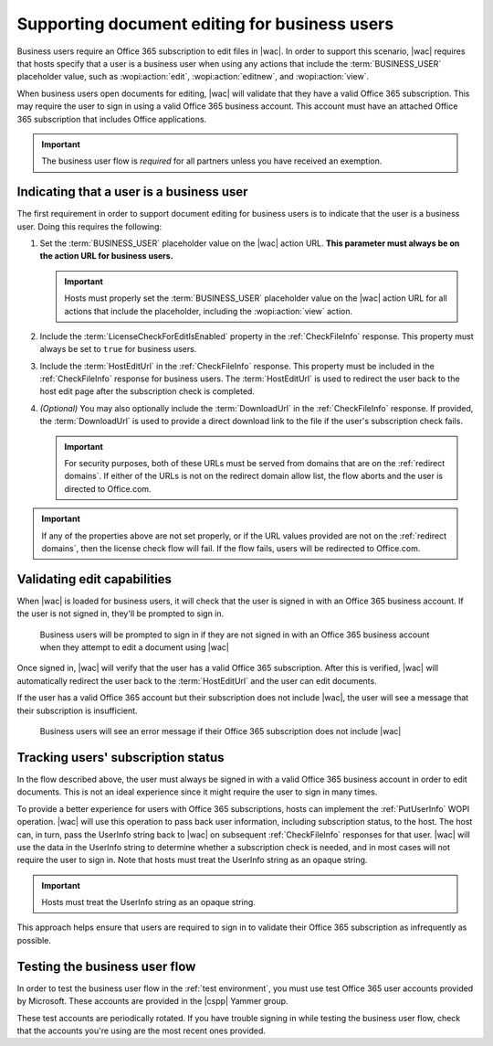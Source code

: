 
.. meta::
    :robots: noindex

..  _Business editing:

Supporting document editing for business users
==============================================

Business users require an Office 365 subscription to edit files in |wac|. In order to support this scenario,
|wac| requires that hosts specify that a user is a business user when using any actions that include the
:term:`BUSINESS_USER` placeholder value, such as :wopi:action:`edit`, :wopi:action:`editnew`, and
:wopi:action:`view`.

When business users open documents for editing, |wac| will validate that they have a valid Office 365
subscription. This may require the user to sign in using a valid Office 365 business account. This account must have
an attached Office 365 subscription that includes Office applications.

..  important:: The business user flow is *required* for all partners unless you have received an exemption.


Indicating that a user is a business user
-----------------------------------------

The first requirement in order to support document editing for business users is to indicate that the user is a
business user. Doing this requires the following:

#.  Set the :term:`BUSINESS_USER` placeholder value on the |wac| action URL. **This parameter must always be on
    the action URL for business users.**

    ..  important::

        Hosts must properly set the :term:`BUSINESS_USER` placeholder value on the |wac| action URL for all
        actions that include the placeholder, including the :wopi:action:`view` action.

#.  Include the :term:`LicenseCheckForEditIsEnabled` property in the :ref:`CheckFileInfo` response. This property
    must always be set to ``true`` for business users.
#.  Include the :term:`HostEditUrl` in the :ref:`CheckFileInfo` response. This property must be included in the
    :ref:`CheckFileInfo` response for business users. The :term:`HostEditUrl` is used to redirect the user back to the
    host edit page after the subscription check is completed.
#.  *(Optional)* You may also optionally include the :term:`DownloadUrl` in the :ref:`CheckFileInfo` response. If
    provided, the :term:`DownloadUrl` is used to provide a direct download link to the file if the user's subscription
    check fails.

    ..  important::
        For security purposes, both of these URLs must be served from domains that are on the :ref:`redirect domains`.
        If either of the URLs is not on the redirect domain allow list, the flow aborts and the user is directed to
        Office.com.

..  important::
    If any of the properties above are not set properly, or if the URL values provided are not on the
    :ref:`redirect domains`, then the license check flow will fail. If the flow fails, users will be redirected to
    Office.com.


Validating edit capabilities
----------------------------

When |wac| is loaded for business users, it will check that the user is signed in with an Office 365 business
account. If the user is not signed in, they'll be prompted to sign in.

..  figure:: /images/business_user_flow_start.png
    :alt: An image showing the prompt business users will see if they are not signed in with an Office 365 business
          account.

    Business users will be prompted to sign in if they are not signed in with an Office 365 business account when
    they attempt to edit a document using |wac|

Once signed in, |wac| will verify that the user has a valid Office 365 subscription. After this is verified,
|wac| will automatically redirect the user back to the :term:`HostEditUrl` and the user can edit documents.

If the user has a valid Office 365 account but their subscription does not include |wac|, the user will see a message
that their subscription is insufficient.

..  figure:: /images/business_user_flow_unlicensed.png
    :alt: An image showing the message business users will see if their Office 365 subscription does not include |wac|

    Business users will see an error message if their Office 365 subscription does not include |wac|


..  _implement PutUserInfo:

Tracking users' subscription status
-----------------------------------

In the flow described above, the user must always be signed in with a valid Office 365 business account in order to
edit documents. This is not an ideal experience since it might require the user to sign in many times.

To provide a better experience for users with Office 365 subscriptions, hosts can implement the :ref:`PutUserInfo` WOPI
operation. |wac| will use this operation to pass back user information, including subscription status, to the
host. The host can, in turn, pass the UserInfo string back to |wac| on subsequent :ref:`CheckFileInfo`
responses for that user. |wac| will use the data in the UserInfo string to determine whether a subscription
check is needed, and in most cases will not require the user to sign in. Note that hosts must treat the UserInfo
string as an opaque string.

..  important:: Hosts must treat the UserInfo string as an opaque string.

This approach helps ensure that users are required to sign in to validate their Office 365 subscription as
infrequently as possible.


..  _business user testing:

Testing the business user flow
------------------------------

In order to test the business user flow in the :ref:`test environment`, you must use test Office 365 user accounts
provided by Microsoft. These accounts are provided in the |cspp| Yammer group.

These test accounts are periodically rotated. If you have trouble signing in while testing the business user flow,
check that the accounts you're using are the most recent ones provided.

